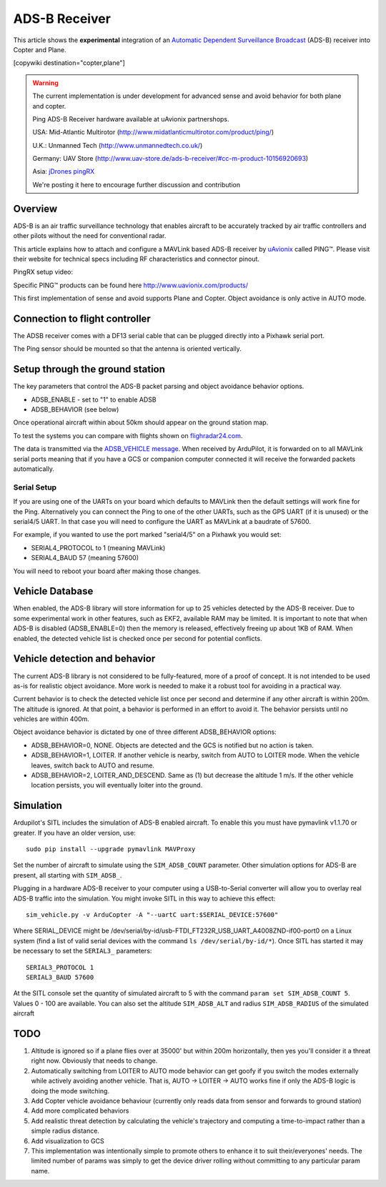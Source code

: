 .. _common-ads-b-receiver:

==============
ADS-B Receiver
==============

This article shows the **experimental** integration of an `Automatic Dependent Surveillance Broadcast <https://en.wikipedia.org/wiki/Automatic_dependent_surveillance_%E2%80%93_broadcast>`__
(ADS-B) receiver into Copter and Plane.

[copywiki destination="copter,plane"]

.. warning::

   The current implementation is under development for advanced sense and avoid behavior for both plane and copter.
   
   Ping ADS-B Receiver hardware available at uAvionix partnershops.

   USA: Mid-Atlantic Multirotor (http://www.midatlanticmultirotor.com/product/ping/)
   
   U.K.: Unmanned Tech (http://www.unmannedtech.co.uk/)
   
   Germany: UAV Store (http://www.uav-store.de/ads-b-receiver/#cc-m-product-10156920693)
   
   Asia: `jDrones pingRX <http://store.jdrones.com/ping_ads_b_receiver_p/adsbping01.htm>`__

   We're posting it here to encourage further discussion and
   contribution

Overview
========

ADS-B is an air traffic surveillance technology that enables aircraft to
be accurately tracked by air traffic controllers and other pilots
without the need for conventional radar.

This article explains how to attach and configure a MAVLink based
ADS-B receiver by `uAvionix <http://www.uavionix.com/>`__\  called
PING™. Please visit their website for technical specs including RF
characteristics and connector pinout.

PingRX setup video:
   ..  youtube:: boe-25OI4bM
    :width: 100%
   
Specific PING™ products can be found here http://www.uavionix.com/products/

.. image:: ../../../images/uAvionix.png
    :target: ../_images/uAvionix.png

.. image:: ../../../images/Penny.png
    :target: ../_images/Penny.png


This first implementation of sense and avoid supports Plane and Copter. Object avoidance is only
active in AUTO mode.

Connection to flight controller
===============================

The ADSB receiver comes with a DF13 serial cable that can be plugged
directly into a Pixhawk serial port.

The Ping sensor should be mounted so that the antenna is oriented
vertically.

Setup through the ground station
================================

The key parameters that control the ADS-B packet parsing and object
avoidance behavior options.

-  ADSB_ENABLE - set to "1" to enable ADSB
-  ADSB_BEHAVIOR (see below)

Once operational aircraft within about 50km should appear on the ground
station map.

.. image:: ../../../images/ADSB_MissionPlanner.jpg
    :target: ../_images/ADSB_MissionPlanner.jpg

To test the systems you can compare with flights shown on
`flighradar24.com <https://www.flightradar24.com/>`__.

The data is transmitted via the `ADSB_VEHICLE message <http://mavlink.org/messages/common#ADSB_VEHICLE>`__. When
received by ArduPilot, it is forwarded on to all MAVLink serial ports
meaning that if you have a GCS or companion computer connected it will
receive the forwarded packets automatically.

Serial Setup
------------

If you are using one of the UARTs on your board which defaults to MAVLink
then the default settings will work fine for the Ping. Alternatively you
can connect the Ping to one of the other UARTs, such as the GPS UART (if
it is unused) or the serial4/5 UART. In that case you will need to
configure the UART as MAVLink at a baudrate of 57600.

For example, if you wanted to use the port marked "serial4/5" on a
Pixhawk you would set:

-  SERIAL4_PROTOCOL to 1 (meaning MAVLink)
-  SERIAL4_BAUD 57 (meaning 57600)

You will need to reboot your board after making those changes.

Vehicle Database
================

When enabled, the ADS-B library will store information for up to 25
vehicles detected by the ADS-B receiver. Due to some experimental work
in other features, such as EKF2, available RAM may be limited. It is
important to note that when ADS-B is disabled (ADSB_ENABLE=0) then the
memory is released, effectively freeing up about 1KB of RAM. When
enabled, the detected vehicle list is checked once per second for
potential conflicts.

Vehicle detection and behavior
==============================

The current ADS-B library is not considered to be fully-featured, more
of a proof of concept. It is not intended to be used as-is for realistic
object avoidance.  More work is needed to make it a robust tool for
avoiding in a practical way.

Current behavior is to check the detected vehicle list once per second
and determine if any other aircraft is within 200m. The altitude is
ignored. At that point, a behavior is performed in an effort to avoid
it. The behavior persists until no vehicles are within 400m.

Object avoidance behavior is dictated by one of three different
ADSB_BEHAVIOR options:

-  ADSB_BEHAVIOR=0, NONE. Objects are detected and the GCS is notified
   but no action is taken.
-  ADSB_BEHAVIOR=1, LOITER. If another vehicle is nearby, switch from
   AUTO to LOITER mode. When the vehicle leaves, switch back to AUTO and
   resume.
-  ADSB_BEHAVIOR=2, LOITER_AND_DESCEND. Same as (1) but decrease the
   altitude 1 m/s. If the other vehicle location persists, you will
   eventually loiter into the ground.

Simulation
==========

Ardupilot's SITL includes the simulation of ADS-B enabled aircraft.
To enable this you must have pymavlink v1.1.70 or greater. If you have
an older version, use:

::

    sudo pip install --upgrade pymavlink MAVProxy

Set the number of aircraft to simulate using the ``SIM_ADSB_COUNT`` parameter.  Other simulation options for ADS-B are present, all starting with ``SIM_ADSB_``.

Plugging in a hardware ADS-B receiver to your
computer using a USB-to-Serial converter will allow you to overlay real ADS-B
traffic into the simulation.  You might invoke SITL in this way to achieve this effect:

::

   sim_vehicle.py -v ArduCopter -A "--uartC uart:$SERIAL_DEVICE:57600"

Where SERIAL_DEVICE might be /dev/serial/by-id/usb-FTDI_FT232R_USB_UART_A4008ZND-if00-port0 on a Linux system (find a list of valid serial devices with the command ``ls /dev/serial/by-id/*``).  Once SITL has started it may be necessary
to set the ``SERIAL3_`` parameters:

::

   SERIAL3_PROTOCOL 1
   SERIAL3_BAUD 57600

At the SITL console set the quantity of simulated aircraft to 5 with the command ``param set SIM_ADSB_COUNT 5``. Values 0 - 100 are available. You can also set the altitude ``SIM_ADSB_ALT`` and radius ``SIM_ADSB_RADIUS`` of the simulated aircraft

TODO
====

#. Altitude is ignored so if a plane flies over at 35000' but within
   200m horizontally, then yes you'll consider it a threat right now.
   Obviously that needs to change.
#. Automatically switching from LOITER to AUTO mode behavior can get
   goofy if you switch the modes externally while actively avoiding
   another vehicle. That is, AUTO -> LOITER -> AUTO works fine if only
   the ADS-B logic is doing the mode switching.
#. Add Copter vehicle avoidance behaviour (currently only reads data
   from sensor and forwards to ground station)
#. Add more complicated behaviors
#. Add realistic threat detection by calculating the vehicle's
   trajectory and computing a time-to-impact rather than a simple radius
   distance.
#. Add visualization to GCS
#. This implementation was intentionally simple to promote others to
   enhance it to suit their/everyones' needs. The limited number of
   params was simply to get the device driver rolling without committing
   to any particular param name.
